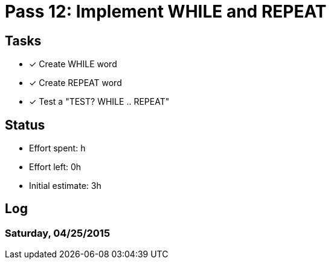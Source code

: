 = Pass 12: Implement WHILE and REPEAT


== Tasks
- [x] Create WHILE word
- [x] Create REPEAT word
- [x] Test a "TEST? WHILE .. REPEAT"


== Status
- Effort spent: h
- Effort left: 0h
- Initial estimate: 3h

== Log

=== Saturday, 04/25/2015
